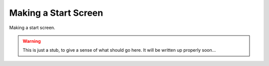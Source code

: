 Making a Start Screen
=====================

Making a start screen. 


.. warning:: This is just a stub, to give a sense of what should go here. It will be written up properly soon...

